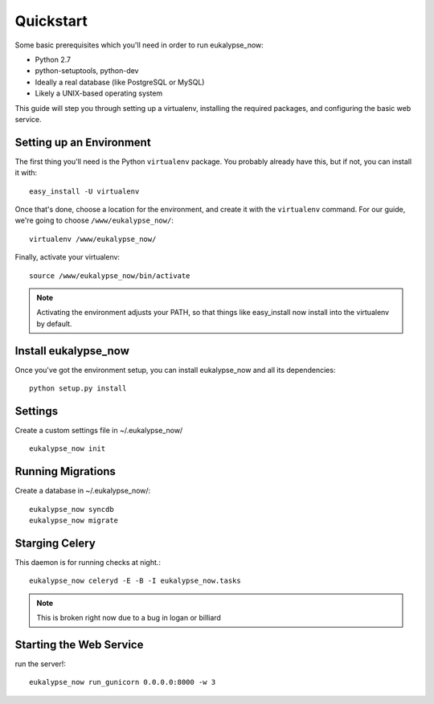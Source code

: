 Quickstart
==========

Some basic prerequisites which you'll need in order to run eukalypse_now:

* Python 2.7
* python-setuptools, python-dev
* Ideally a real database (like PostgreSQL or MySQL)
* Likely a UNIX-based operating system

This guide will step you through setting up a virtualenv, installing the required packages,
and configuring the basic web service.

Setting up an Environment
-------------------------

The first thing you'll need is the Python ``virtualenv`` package. You probably already
have this, but if not, you can install it with::

  easy_install -U virtualenv

Once that's done, choose a location for the environment, and create it with the ``virtualenv``
command. For our guide, we're going to choose ``/www/eukalypse_now/``::

  virtualenv /www/eukalypse_now/

Finally, activate your virtualenv::

  source /www/eukalypse_now/bin/activate

.. note:: Activating the environment adjusts your PATH, so that things like easy_install now
          install into the virtualenv by default.




Install eukalypse_now
----------------------

Once you've got the environment setup, you can install eukalypse_now and all its dependencies::

  python setup.py install


Settings
--------

Create a custom settings file in ~/.eukalypse_now/ ::

  eukalypse_now init

Running Migrations
------------------

Create a database in ~/.eukalypse_now/::

  eukalypse_now syncdb
  eukalypse_now migrate



Starging Celery
---------------

This daemon is for running checks at night.::

  eukalypse_now celeryd -E -B -I eukalypse_now.tasks

.. note:: This is broken right now due to a bug in logan or billiard

Starting the Web Service
------------------------

run the server!::

  eukalypse_now run_gunicorn 0.0.0.0:8000 -w 3
